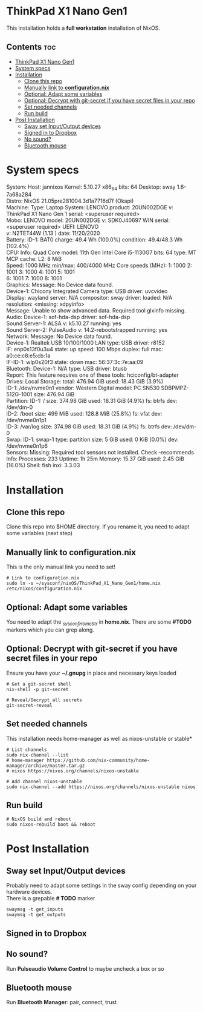 #+STARTUP: content
#+OPTIONS: \n:t

* ThinkPad X1 Nano Gen1
This installation holds a *full workstation* installation of NixOS.

** Contents :toc:
- [[#thinkpad-x1-nano-gen1][ThinkPad X1 Nano Gen1]]
- [[#system-specs][System specs]]
- [[#installation][Installation]]
  - [[#clone-this-repo][Clone this repo]]
  - [[#manually-link-to-configurationnix][Manually link to *configuration.nix*]]
  - [[#optional-adapt-some-variables][Optional: Adapt some variables]]
  - [[#optional-decrypt-with-git-secret-if-you-have-secret-files-in-your-repo][Optional: Decrypt with git-secret if you have secret files in your repo]]
  - [[#set-needed-channels][Set needed channels]]
  - [[#run-build][Run build]]
- [[#post-installation][Post Installation]]
  - [[#sway-set-inputoutput-devices][Sway set Input/Output devices]]
  - [[#signed-in-to-dropbox][Signed in to Dropbox]]
  - [[#no-sound][No sound?]]
  - [[#bluetooth-mouse][Bluetooth mouse]]

* System specs
   #+begin_center
   System:    Host: jannixos Kernel: 5.10.27 x86_64 bits: 64 Desktop: sway 1.6-7a68a284
              Distro: NixOS 21.05pre281004.3d1a7716d7f (Okapi)
   Machine:   Type: Laptop System: LENOVO product: 20UN002DGE v: ThinkPad X1 Nano Gen 1 serial: <superuser required>
              Mobo: LENOVO model: 20UN002DGE v: SDK0J40697 WIN serial: <superuser required> UEFI: LENOVO
              v: N2TET44W (1.13 ) date: 11/20/2020
   Battery:   ID-1: BAT0 charge: 49.4 Wh (100.0%) condition: 49.4/48.3 Wh (102.4%)
   CPU:       Info: Quad Core model: 11th Gen Intel Core i5-1130G7 bits: 64 type: MT MCP cache: L2: 8 MiB
              Speed: 1000 MHz min/max: 400/4000 MHz Core speeds (MHz): 1: 1000 2: 1001 3: 1000 4: 1001 5: 1001
              6: 1001 7: 1000 8: 1001
   Graphics:  Message: No Device data found.
              Device-1: Chicony Integrated Camera type: USB driver: uvcvideo
              Display: wayland server: N/A compositor: sway driver: loaded: N/A resolution: <missing: xdpyinfo>
              Message: Unable to show advanced data. Required tool glxinfo missing.
   Audio:     Device-1: sof-hda-dsp driver: sof-hda-dsp
              Sound Server-1: ALSA v: k5.10.27 running: yes
              Sound Server-2: PulseAudio v: 14.2-rebootstrapped running: yes
   Network:   Message: No Device data found.
              Device-1: Realtek USB 10/100/1000 LAN type: USB driver: r8152
              IF: enp0s13f0u3u4 state: up speed: 100 Mbps duplex: full mac: a0:ce:c8:e5:cb:1a
              IF-ID-1: wlp0s20f3 state: down mac: 56:37:3c:7e:aa:09
   Bluetooth: Device-1: N/A type: USB driver: btusb
              Report: This feature requires one of these tools: hciconfig/bt-adapter
   Drives:    Local Storage: total: 476.94 GiB used: 18.43 GiB (3.9%)
              ID-1: /dev/nvme0n1 vendor: Western Digital model: PC SN530 SDBPMPZ-512G-1001 size: 476.94 GiB
   Partition: ID-1: / size: 374.98 GiB used: 18.31 GiB (4.9%) fs: btrfs dev: /dev/dm-0
              ID-2: /boot size: 499 MiB used: 128.8 MiB (25.8%) fs: vfat dev: /dev/nvme0n1p1
              ID-3: /var/log size: 374.98 GiB used: 18.31 GiB (4.9%) fs: btrfs dev: /dev/dm-0
   Swap:      ID-1: swap-1 type: partition size: 5 GiB used: 0 KiB (0.0%) dev: /dev/nvme0n1p6
   Sensors:   Missing: Required tool sensors not installed. Check --recommends
   Info:      Processes: 233 Uptime: 1h 25m Memory: 15.37 GiB used: 2.45 GiB (16.0%) Shell: fish inxi: 3.3.03
   #+end_center

* Installation
** Clone this repo
Clone this repo into $HOME directory. If you rename it, you need to adapt some variables (next step)
** Manually link to *configuration.nix*
This is the only manual link you need to set!
#+begin_src shell
# Link to configuration.nix
sudo ln -s ~/sysconf/nixOS/ThinkPad_X1_Nano_Gen1/home.nix /etc/nixos/configuration.nix
#+end_src
** Optional: Adapt some variables
You need to adapt the /_sysconfHomeStr/ in *home.nix*. There are some *#TODO* markers which you can grep along.
** Optional: Decrypt with git-secret if you have secret files in your repo
Ensure you have your *~/.gnupg* in place and necessary keys loaded
#+begin_src shell
# Get a git-secret shell
nix-shell -p git-secret

# Reveal/Decrypt all secrets
git-secret-reveal
#+end_src

** Set needed channels
This installation needs home-manager as well as nixos-unstable or stable*
#+begin_src shell
# List channels
sudo nix-channel --list
# home-manager https://github.com/nix-community/home-manager/archive/master.tar.gz
# nixos https://nixos.org/channels/nixos-unstable

# Add channel nixos-unstable
sudo nix-channel --add https://nixos.org/channels/nixos-unstable nixos
#+end_src

** Run build
#+begin_src shell
# NixOS build and reboot
sudo nixos-rebuild boot && reboot
#+end_src

* Post Installation
** Sway set Input/Output devices
Probably need to adapt some settings in the sway config depending on your hardware devices.
There is a grepable *# TODO* marker
#+begin_src shell
swaymsg -t get_inputs
swaymsg -t get_outputs
#+end_src

** Signed in to Dropbox
** No sound?
Run *Pulseaudio Volume Control* to maybe uncheck a box or so
** Bluetooth mouse
Run *Bluetooth Manager*: pair, connect, trust
